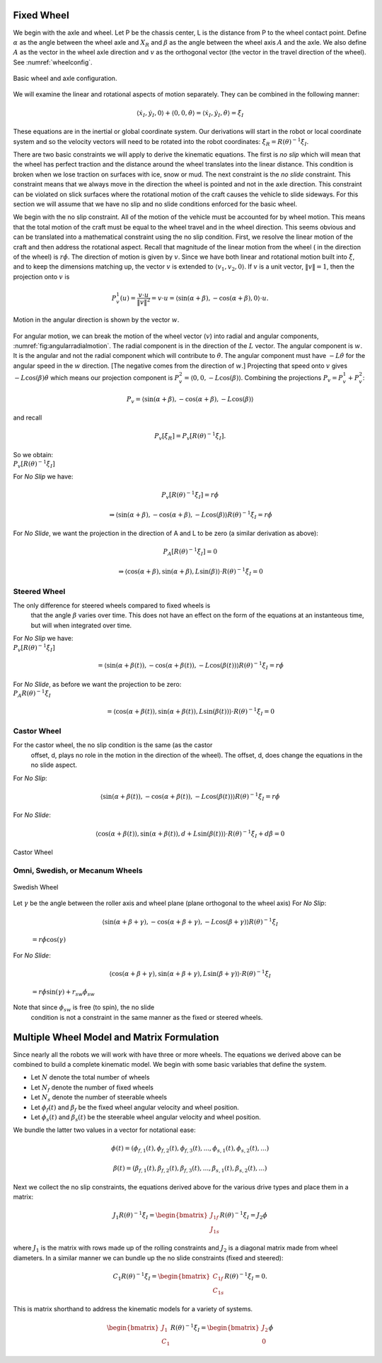 Fixed Wheel
-----------

We begin with the axle and wheel. Let P be the chassis center, L is the
distance from P to the wheel contact point. Define :math:`\alpha` as the
angle between the wheel axle and :math:`X_R` and :math:`\beta` as the
angle between the wheel axis :math:`A` and the axle. We also define
:math:`A` as the vector in the wheel axle direction and :math:`v` as the
orthogonal vector (the vector in the travel direction of the wheel). See
:numref:`wheelconfig`.

.. _`wheelconfig`:
.. figure:: KinematicsFigures/fixedwheel.*
   :width: 40%
   :align: center

   Basic wheel and axle configuration.


.. math::
   :label: eq:axledirection

   A = \left\langle \cos(\alpha+\beta) , \sin(\alpha+\beta) \right\rangle

.. math::
   :label: eq:wheeldirection

   v = \left\langle \sin(\alpha+\beta) , -\cos(\alpha+\beta) \right\rangle

We will examine the linear and rotational aspects of motion separately.
They can be combined in the following manner:

.. math::

   \left\langle \dot{x}_I , \dot{y}_I , 0 \right\rangle + \left\langle 0 , 0 , \dot{\theta} \right\rangle =
   \left\langle \dot{x}_I , \dot{y}_I , \dot{\theta} \right\rangle = \dot{\xi}_I

These equations are in the inertial or global coordinate system. Our
derivations will start in the robot or local coordinate system and so
the velocity vectors will need to be rotated into the robot coordinates:
:math:`\dot{\xi}_R = R(\theta)^{-1}\dot{\xi}_I`.

There are two basic constraints we will apply to derive the kinematic
equations. The first is *no slip* which will mean that the wheel has
perfect traction and the distance around the wheel translates into the
linear distance. This condition is broken when we lose traction on
surfaces with ice, snow or mud. The next constraint is the *no slide*
constraint. This constraint means that we always move in the direction
the wheel is pointed and not in the axle direction. This constraint can
be violated on slick surfaces where the rotational motion of the craft
causes the vehicle to slide sideways. For this section we will assume
that we have no slip and no slide conditions enforced for the basic
wheel.

We begin with the no slip constraint. All of the motion of the vehicle
must be accounted for by wheel motion. This means that the total motion
of the craft must be equal to the wheel travel and in the wheel
direction. This seems obvious and can be translated into a mathematical
constraint using the no slip condition. First, we resolve the linear
motion of the craft and then address the rotational aspect. Recall that
magnitude of the linear motion from the wheel ( in the direction of the
wheel) is :math:`r\dot{\phi}`. The direction of motion is given by
:math:`v`. Since we have both linear and rotational motion built into
:math:`\dot{\xi}`, and to keep the dimensions matching up, the vector
:math:`v` is extended to :math:`\langle v_1, v_2, 0 \rangle`. If
:math:`v` is a unit vector, :math:`\| v \| = 1`, then the projection
onto :math:`v` is

.. math:: P^1_v (u) = \frac{v\cdot u}{\| v\|^2} = v \cdot u = \left\langle \sin(\alpha+\beta) , -\cos(\alpha+\beta) , 0 \right\rangle \cdot u.

.. _`fig:angularradialmotion`:
.. figure:: KinematicsFigures/fixedwheel2.*
   :width: 40%
   :align: center

   Motion in the angular direction is shown by the vector :math:`w`.


For angular motion, we can break the motion of the wheel vector
(:math:`v`) into radial and angular components,
:numref:`fig:angularradialmotion`. The
radial component is in the direction of the :math:`L` vector. The
angular component is :math:`w`. It is the angular and not the radial
component which will contribute to :math:`\dot{\theta}`. The angular
component must have :math:`-L \dot{\theta}` for the angular speed in the
:math:`w` direction. [The negative comes from the direction of
:math:`w`.] Projecting that speed onto :math:`v` gives
:math:`-L\cos(\beta) \dot{\theta}` which means our projection component
is :math:`P^2_v = \left\langle 0 , 0 ,  -L\cos(\beta) \right\rangle`.
Combining the projections :math:`P_v = P^1_v + P^2_v`:

.. math:: P_v =  \left\langle \sin(\alpha+\beta) , -\cos(\alpha+\beta), -L\cos(\beta) \right\rangle

and recall

.. math:: P_v [\dot{\xi}_R]  = P_v [R(\theta)^{-1}\dot{\xi}_I] .

| So we obtain:
| :math:`P_v [R(\theta)^{-1}\dot{\xi}_I]`

.. math::
   :label: wheelprojection

    = \left\langle \sin(\alpha+\beta) , -\cos(\alpha+\beta), -L\cos(\beta) \right\rangle
   \cdot R(\theta)^{-1}\left\langle \dot{x}_I , \dot{y}_I , \dot{\theta} \right\rangle .

For *No Slip* we have:

.. math:: P_v [R(\theta)^{-1}\dot{\xi}_I] =r\dot{\phi}

.. math::

   \Rightarrow  \left\langle \sin(\alpha+\beta) , -\cos(\alpha+\beta), -L\cos(\beta) \right\rangle
   R(\theta)^{-1}\dot{\xi}_I = r\dot{\phi}

For *No Slide*, we want the projection in the direction of A and L to be
zero (a similar derivation as above):

.. math:: P_A [R(\theta)^{-1}\dot{\xi}_I]= 0

.. math::

   \Rightarrow  \left\langle \cos(\alpha+\beta) , \sin(\alpha+\beta), L\sin(\beta) \right\rangle
   \cdot R(\theta)^{-1}\dot{\xi}_I= 0

Steered Wheel
~~~~~~~~~~~~~

The only difference for steered wheels compared to fixed wheels is
  that the angle :math:`\beta` varies over time. This does not have an
  effect on the form of the equations at an instanteous time, but will
  when integrated over time.

| For *No Slip* we have:
| :math:`P_v [R(\theta)^{-1}\dot{\xi}_I]`

  .. math::

     =  \left\langle \sin(\alpha+\beta(t)) , -\cos(\alpha+\beta(t)), -L\cos(\beta(t)) \right\rangle
     R(\theta)^{-1}\dot{\xi}_I = r\dot{\phi}

| For *No Slide*, as before we want the projection to be zero:
| :math:`P_A R(\theta)^{-1}\dot{\xi}_I`

  .. math::

     =  \left\langle \cos(\alpha+\beta(t)) , \sin(\alpha+\beta(t)), L\sin(\beta(t)) \right\rangle
     \cdot R(\theta)^{-1}\dot{\xi}_I= 0

Castor Wheel
~~~~~~~~~~~~

For the castor wheel, the no slip condition is the same (as the castor
  offset, d, plays no role in the motion in the direction of the wheel).
  The offset, d, does change the equations in the no slide aspect.

| For *No Slip*:

  .. math::

     \left\langle \sin(\alpha+\beta(t)) , -\cos(\alpha+\beta(t)), -L\cos(\beta(t)) \right\rangle
     R(\theta)^{-1}\dot{\xi}_I = r\dot{\phi}

For *No Slide*:

.. math::

   \left\langle \cos(\alpha+\beta(t)) , \sin(\alpha+\beta(t)), d + L\sin(\beta(t)) \right\rangle
   \cdot R(\theta)^{-1}\dot{\xi}_I + d\dot{\beta} = 0


.. figure:: KinematicsFigures/castorwheel.*
   :width: 40%
   :align: center

   Castor Wheel

Omni, Swedish, or Mecanum Wheels
~~~~~~~~~~~~~~~~~~~~~~~~~~~~~~~~


.. figure:: KinematicsFigures/swedish_angle.*
   :width: 15%
   :align: center

   Swedish Wheel

Let :math:`\gamma` be the angle between the roller axis and wheel
plane (plane orthogonal to the wheel axis) For *No Slip*:

  .. math::

     \left\langle \sin(\alpha+\beta+\gamma) , -\cos(\alpha+\beta+\gamma), -L\cos(\beta +\gamma) \right\rangle
     R(\theta)^{-1}\dot{\xi}_I

  \ :math:`= r\dot{\phi}\cos(\gamma)`

For *No Slide*:

  .. math::

     \left\langle \cos(\alpha+\beta +\gamma) , \sin(\alpha+\beta+\gamma),  L\sin(\beta + \gamma) \right\rangle
     \cdot R(\theta)^{-1}\dot{\xi}_I

  \ :math:`= r\dot{\phi}\sin(\gamma) + r_{sw}\dot{\phi}_{sw}`

Note that since :math:`\phi_{sw}` is free (to spin), the no slide
  condition is not a constraint in the same manner as the fixed or
  steered wheels.


Multiple Wheel Model and Matrix Formulation
-------------------------------------------

Since nearly all the robots we will work with have three or more wheels.
The equations we derived above can be combined to build a complete
kinematic model. We begin with some basic variables that define the
system.

-  Let :math:`N` denote the total number of wheels

-  Let :math:`N_f` denote the number of fixed wheels

-  Let :math:`N_s` denote the number of steerable wheels

-  Let :math:`\phi_f(t)` and :math:`\beta_f` be the fixed wheel angular
   velocity and wheel position.

-  Let :math:`\phi_s(t)` and :math:`\beta_s(t)` be the steerable wheel
   angular velocity and wheel position.

We bundle the latter two values in a vector for notational ease:

.. math::

   \phi (t) = ( \phi_{f,1}(t),
   \phi_{f,2}(t), \phi_{f,3}(t), ..., \phi_{s,1}(t), \phi_{s,2}(t), ...)

.. math::

   \beta (t) = ( \beta_{f,1}(t),
   \beta_{f,2}(t), \beta_{f,3}(t), ..., \beta_{s,1}(t), \beta_{s,2}(t), ...)

Next we collect the no slip constraints, the equations derived above for
the various drive types and place them in a matrix:

.. math:: J_1 R(\theta)^{-1}\dot{\xi}_I = \begin{bmatrix} J_{1f} \\ J_{1s}\end{bmatrix} R(\theta)^{-1} \dot{\xi}_I= J_2 \dot{\phi}

where :math:`J_1` is the matrix with rows made up of the rolling
constraints and :math:`J_2` is a diagonal matrix made from wheel
diameters. In a similar manner we can bundle up the no slide constraints
(fixed and steered):

.. math:: C_1 R(\theta)^{-1}\dot{\xi}_I = \begin{bmatrix} C_{1f} \\ C_{1s}\end{bmatrix} R(\theta)^{-1} \dot{\xi}_I = 0.

This is matrix shorthand to address the kinematic models for a variety
of systems.

.. math:: \begin{bmatrix} J_1 \\ C_1 \end{bmatrix} R(\theta)^{-1} \dot{\xi}_I = \begin{bmatrix} J_2 \\ 0\end{bmatrix} \dot{\phi}
